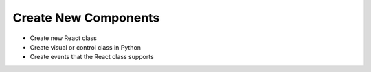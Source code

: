 .. Bowtie documentation master file, created by
   sphinx-quickstart on Fri Aug 19 23:07:25 2016.
   You can adapt this file completely to your liking, but it should at least
   contain the root `toctree` directive.

Create New Components
=====================

.. todo::
    establish skeleton of what needs to happen

* Create new React class
* Create visual or control class in Python
* Create events that the React class supports
